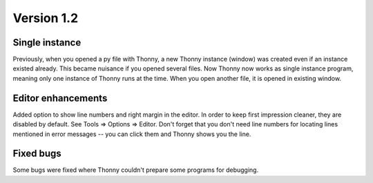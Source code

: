 Version 1.2
===========
Single instance
----------------
Previously, when you opened a py file with Thonny, a new Thonny instance (window) was created even if an instance existed already. This became nuisance if you opened several files. Now Thonny now works as single instance program, meaning only one instance of Thonny runs at the time. When you open another file, it is opened in existing window.

Editor enhancements
---------------------
Added option to show line numbers and right margin in the editor. In order to keep first impression cleaner, they are disabled by default. See Tools => Options => Editor. Don't forget that you don't need line numbers for locating lines mentioned in error messages -- you can click them and Thonny shows you the line.

Fixed bugs
-----------
Some bugs were fixed where Thonny couldn't prepare some programs for debugging.

